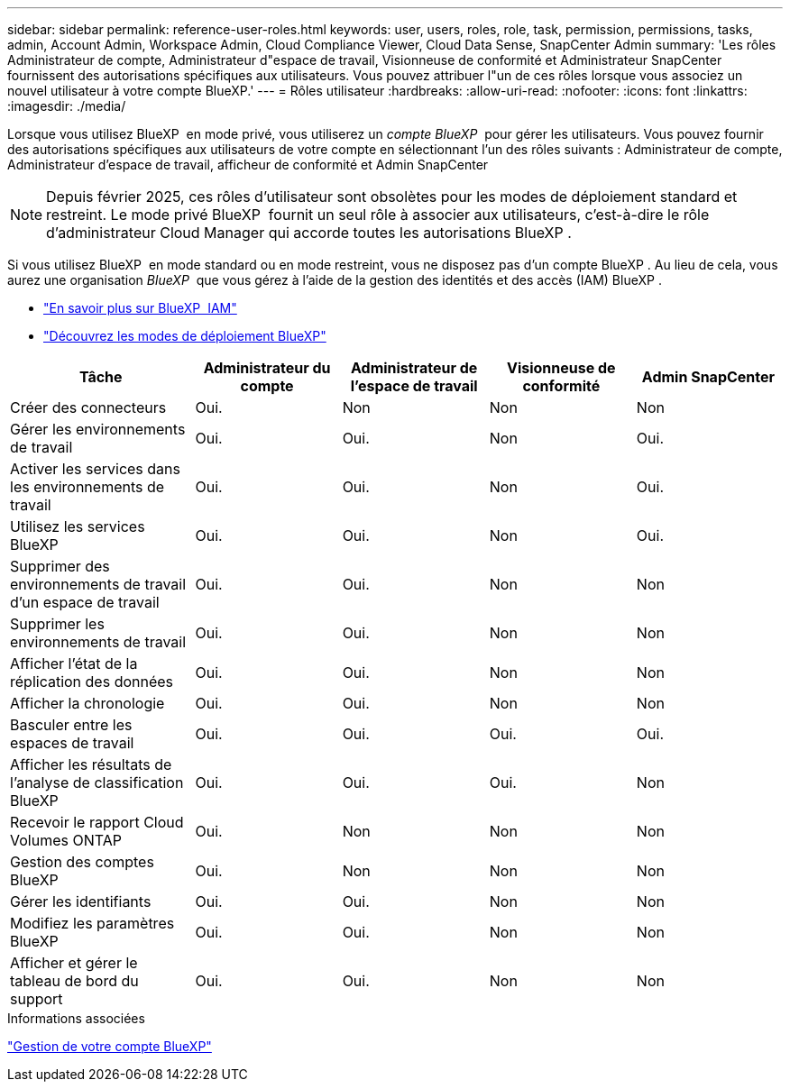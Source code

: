 ---
sidebar: sidebar 
permalink: reference-user-roles.html 
keywords: user, users, roles, role, task, permission, permissions, tasks, admin, Account Admin, Workspace Admin, Cloud Compliance Viewer, Cloud Data Sense, SnapCenter Admin 
summary: 'Les rôles Administrateur de compte, Administrateur d"espace de travail, Visionneuse de conformité et Administrateur SnapCenter fournissent des autorisations spécifiques aux utilisateurs. Vous pouvez attribuer l"un de ces rôles lorsque vous associez un nouvel utilisateur à votre compte BlueXP.' 
---
= Rôles utilisateur
:hardbreaks:
:allow-uri-read: 
:nofooter: 
:icons: font
:linkattrs: 
:imagesdir: ./media/


[role="lead"]
Lorsque vous utilisez BlueXP  en mode privé, vous utiliserez un _compte BlueXP _ pour gérer les utilisateurs. Vous pouvez fournir des autorisations spécifiques aux utilisateurs de votre compte en sélectionnant l'un des rôles suivants : Administrateur de compte, Administrateur d'espace de travail, afficheur de conformité et Admin SnapCenter


NOTE: Depuis février 2025, ces rôles d'utilisateur sont obsolètes pour les modes de déploiement standard et restreint. Le mode privé BlueXP  fournit un seul rôle à associer aux utilisateurs, c'est-à-dire le rôle d'administrateur Cloud Manager qui accorde toutes les autorisations BlueXP .

Si vous utilisez BlueXP  en mode standard ou en mode restreint, vous ne disposez pas d'un compte BlueXP . Au lieu de cela, vous aurez une organisation _BlueXP _ que vous gérez à l'aide de la gestion des identités et des accès (IAM) BlueXP .

* link:concept-identity-and-access-management.html["En savoir plus sur BlueXP  IAM"]
* link:concept-modes.html["Découvrez les modes de déploiement BlueXP"]


[cols="24,19,19,19,19"]
|===
| Tâche | Administrateur du compte | Administrateur de l'espace de travail | Visionneuse de conformité | Admin SnapCenter 


| Créer des connecteurs | Oui. | Non | Non | Non 


| Gérer les environnements de travail | Oui. | Oui. | Non | Oui. 


| Activer les services dans les environnements de travail | Oui. | Oui. | Non | Oui. 


| Utilisez les services BlueXP  | Oui. | Oui. | Non | Oui. 


| Supprimer des environnements de travail d'un espace de travail | Oui. | Oui. | Non | Non 


| Supprimer les environnements de travail | Oui. | Oui. | Non | Non 


| Afficher l'état de la réplication des données | Oui. | Oui. | Non | Non 


| Afficher la chronologie | Oui. | Oui. | Non | Non 


| Basculer entre les espaces de travail | Oui. | Oui. | Oui. | Oui. 


| Afficher les résultats de l'analyse de classification BlueXP | Oui. | Oui. | Oui. | Non 


| Recevoir le rapport Cloud Volumes ONTAP | Oui. | Non | Non | Non 


| Gestion des comptes BlueXP | Oui. | Non | Non | Non 


| Gérer les identifiants | Oui. | Oui. | Non | Non 


| Modifiez les paramètres BlueXP | Oui. | Oui. | Non | Non 


| Afficher et gérer le tableau de bord du support | Oui. | Oui. | Non | Non 
|===
.Informations associées
link:task-managing-netapp-accounts.html["Gestion de votre compte BlueXP"]
